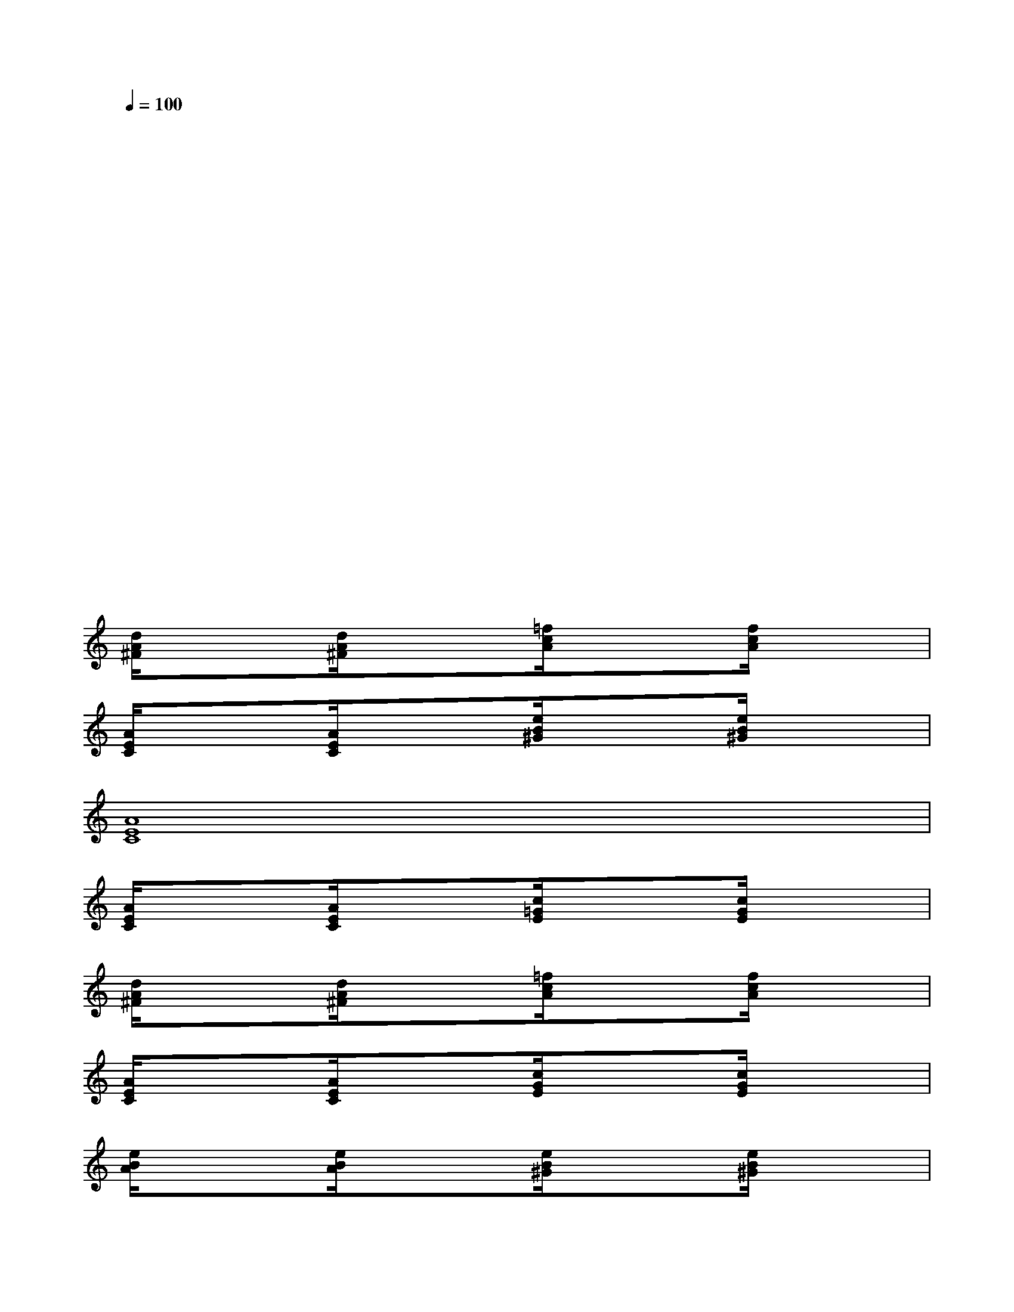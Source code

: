 X:1
T:
M:4/4
L:1/8
Q:1/4=100
K:C%0sharps
V:1
x2x2x2x2|
x2x2x2x2|
x2xx2xx2|
x2x2x2x2|
x2x2x2x2|
x2x2x2x2|
x2x2x2x2|
x2x2x2x2|
[d/2A/2^F/2]x3/2[d/2A/2^F/2]x3/2[=f/2c/2A/2]x3/2[f/2c/2A/2]x3/2|
[A/2E/2C/2]x3/2[A/2E/2C/2]x3/2[e/2B/2^G/2]x3/2[e/2B/2^G/2]x3/2|
[A8E8C8]|
[A/2E/2C/2]x3/2[A/2E/2C/2]x3/2[c/2=G/2E/2]x3/2[c/2G/2E/2]x3/2|
[d/2A/2^F/2]x3/2[d/2A/2^F/2]x3/2[=f/2c/2A/2]x3/2[f/2c/2A/2]x3/2|
[A/2E/2C/2]x3/2[A/2E/2C/2]x3/2[c/2G/2E/2]x3/2[c/2G/2E/2]x3/2|
[e/2B/2A/2]x3/2[e/2B/2A/2]x3/2[e/2B/2^G/2]x3/2[e/2B/2^G/2]x3/2|
[A/2E/2C/2]x3/2[A/2E/2C/2]x3/2[c/2=G/2E/2]x3/2[c/2G/2E/2]x3/2